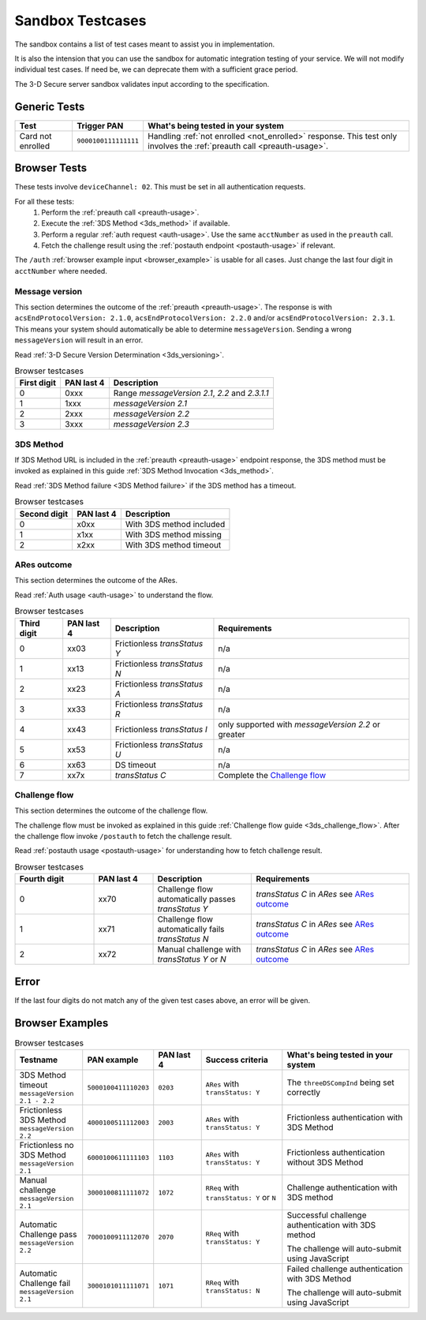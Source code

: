 .. _sandbox:

#################
Sandbox Testcases
#################

The sandbox contains a list of test cases meant to assist you in
implementation.

It is also the intension that you can use the sandbox for automatic integration
testing of your service. We will not modify individual test cases. If need be,
we can deprecate them with a sufficient grace period.

The 3-D Secure server sandbox validates input according to the specification.

*************
Generic Tests
*************

==================== ==================== ======
Test                 Trigger PAN          What's being tested in your system
==================== ==================== ======
Card not enrolled    ``9000100111111111`` Handling :ref:`not enrolled <not_enrolled>` response.
                                          This test only involves the :ref:`preauth call <preauth-usage>`.
==================== ==================== ======

*************
Browser Tests
*************

These tests involve ``deviceChannel: 02``. This must be set in all
authentication requests.

For all these tests:
  1. Perform the :ref:`preauth call <preauth-usage>`.
  2. Execute the :ref:`3DS Method <3ds_method>` if available.
  3. Perform a regular :ref:`auth request <auth-usage>`.
     Use the same ``acctNumber`` as used in the ``preauth`` call.
  4. Fetch the challenge result using the :ref:`postauth endpoint <postauth-usage>` if relevant.

The ``/auth`` :ref:`browser example input <browser_example>` is usable for all
cases. Just change the last four digit in ``acctNumber`` where needed.


Message version
---------------

This section determines the outcome of the :ref:`preauth <preauth-usage>`. The response is with
``acsEndProtocolVersion: 2.1.0``, ``acsEndProtocolVersion: 2.2.0`` and/or ``acsEndProtocolVersion: 2.3.1``.
This means your system should automatically be able to determine ``messageVersion``.
Sending a wrong ``messageVersion`` will result in an error.

Read :ref:`3-D Secure Version Determination <3ds_versioning>`.


.. list-table:: Browser testcases
    :header-rows: 1

    * - First digit
      - PAN last 4
      - Description

    * - 0
      - 0xxx
      - Range `messageVersion` `2.1`, `2.2` and `2.3.1.1`

    * - 1
      - 1xxx
      - `messageVersion` `2.1`

    * - 2
      - 2xxx
      - `messageVersion` `2.2`

    * - 3
      - 3xxx
      - `messageVersion` `2.3`

3DS Method
-----------

If 3DS Method URL is included in the :ref:`preauth <preauth-usage>` endpoint response, the 3DS method must be invoked as explained in this guide
:ref:`3DS Method Invocation <3ds_method>`.

Read :ref:`3DS Method failure <3DS Method failure>` if the 3DS method has a timeout.

.. list-table:: Browser testcases
    :header-rows: 1

    * - Second digit
      - PAN last 4
      - Description

    * - 0
      - x0xx
      - With 3DS method included

    * - 1
      - x1xx
      - With 3DS method missing

    * - 2
      - x2xx
      - With 3DS method timeout


ARes outcome
-------------

This section determines the outcome of the ARes.

Read :ref:`Auth usage <auth-usage>` to understand the flow.

.. list-table:: Browser testcases
    :header-rows: 1

    * - Third digit
      - PAN last 4
      - Description
      - Requirements

    * - 0
      - xx03
      - Frictionless `transStatus` `Y`
      - n/a

    * - 1
      - xx13
      - Frictionless `transStatus` `N`
      - n/a

    * - 2
      - xx23
      - Frictionless `transStatus` `A`
      - n/a

    * - 3
      - xx33
      - Frictionless `transStatus` `R`
      - n/a

    * - 4
      - xx43
      - Frictionless `transStatus` `I`
      - only supported with `messageVersion 2.2` or greater

    * - 5
      - xx53
      - Frictionless `transStatus` `U`
      - n/a

    * - 6
      - xx63
      - DS timeout
      - n/a

    * - 7
      - xx7x
      - `transStatus` `C`
      - Complete the `Challenge flow`_



Challenge flow
---------------

This section determines the outcome of the challenge flow.

The challenge flow must be invoked as explained in this guide :ref:`Challenge flow guide <3ds_challenge_flow>`.
After the challenge flow invoke ``/postauth`` to fetch the challenge result.

Read :ref:`postauth usage <postauth-usage>` for understanding how to fetch challenge result.

.. list-table:: Browser testcases
    :header-rows: 1
    :widths: 20, 15, 25, 40

    * - Fourth digit
      - PAN last 4
      - Description
      - Requirements

    * - 0
      - xx70
      - Challenge flow automatically passes `transStatus` `Y`
      - `transStatus` `C` in `ARes` see `ARes outcome`_

    * - 1
      - xx71
      - Challenge flow automatically fails  `transStatus` `N`
      - `transStatus` `C` in `ARes` see `ARes outcome`_

    * - 2
      - xx72
      - Manual challenge with `transStatus` `Y` or `N`
      - `transStatus` `C` in `ARes` see `ARes outcome`_

*****
Error
*****

If the last four digits do not match any of the given test cases above, an error will be given.

****************
Browser Examples
****************

.. list-table:: Browser testcases
    :header-rows: 1
    :widths: 20, 15, 15, 25, 40

    * - Testname
      - PAN example
      - PAN last 4
      - Success criteria
      - What's being tested in your system

    * - 3DS Method timeout ``messageVersion 2.1 - 2.2``
      - ``5000100411110203``
      - ``0203``
      - ``ARes`` with ``transStatus: Y``
      - The ``threeDSCompInd`` being set correctly


    * - Frictionless 3DS Method ``messageVersion 2.2``
      - ``4000100511112003``
      - ``2003``
      - ``ARes`` with ``transStatus: Y``
      - Frictionless authentication with 3DS Method

    * - Frictionless no 3DS Method ``messageVersion 2.1``
      - ``6000100611111103``
      - ``1103``
      - ``ARes`` with ``transStatus: Y``
      - Frictionless authentication without 3DS Method

    * - Manual challenge ``messageVersion 2.1``
      - ``3000100811111072``
      - ``1072``
      - ``RReq`` with ``transStatus: Y`` or ``N``
      - Challenge authentication with 3DS method

    * - Automatic Challenge pass ``messageVersion 2.2``
      - ``7000100911112070``
      - ``2070``
      - ``RReq`` with ``transStatus: Y``
      - Successful challenge authentication with 3DS method

        The challenge will auto-submit using JavaScript

    * - Automatic Challenge fail ``messageVersion 2.1``
      - ``3000101011111071``
      - ``1071``
      - ``RReq`` with ``transStatus: N``
      - Failed challenge authentication with 3DS Method

        The challenge will auto-submit using JavaScript
